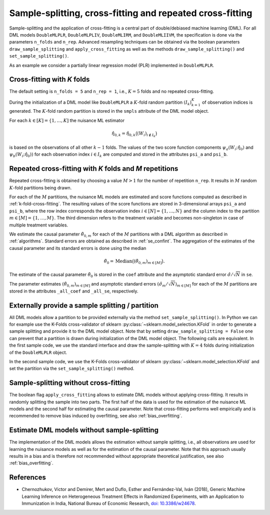 .. _resampling:

Sample-splitting, cross-fitting and repeated cross-fitting
----------------------------------------------------------

Sample-splitting and the application of cross-fitting is a central part of double/debiased machine learning (DML).
For all DML models
``DoubleMLPLR``,
``DoubleMLPLIV``,
``DoubleMLIRM``,
and ``DoubleMLIIVM``,
the specification is done via the parameters ``n_folds`` and ``n_rep``.
Advanced resampling techniques can be obtained via the boolean parameters
``draw_sample_splitting`` and ``apply_cross_fitting`` as well as the methods
``draw_sample_splitting()`` and ``set_sample_splitting()``.

As an example we consider a partially linear regression model (PLR)
implemented in ``DoubleMLPLR``.

.. tab-set::

    .. tab-item:: Python
        :sync: py

        .. ipython:: python

            import doubleml as dml
            import numpy as np
            from doubleml.datasets import make_plr_CCDDHNR2018
            from sklearn.ensemble import RandomForestRegressor
            from sklearn.base import clone

            learner = RandomForestRegressor(n_estimators=100, max_features=20, max_depth=5, min_samples_leaf=2)
            ml_l = clone(learner)
            ml_m = clone(learner)
            np.random.seed(1234)
            obj_dml_data = make_plr_CCDDHNR2018(alpha=0.5, n_obs=100)

    .. tab-item:: R
        :sync: r

        .. jupyter-execute::

            library(DoubleML)
            library(mlr3)
            lgr::get_logger("mlr3")$set_threshold("warn")
            library(mlr3learners)
            library(data.table)

            learner = lrn("regr.ranger", num.trees = 100, mtry = 20, min.node.size = 2, max.depth = 5)
            ml_l = learner
            ml_m = learner
            data = make_plr_CCDDHNR2018(alpha=0.5, n_obs=100, return_type = "data.table")
            obj_dml_data = DoubleMLData$new(data,
                                            y_col = "y",
                                            d_cols = "d")

.. _k-fold-cross-fitting:

Cross-fitting with *K* folds
++++++++++++++++++++++++++++++++++

The default setting is ``n_folds = 5`` and ``n_rep = 1``, i.e.,
:math:`K=5` folds and no repeated cross-fitting.

.. tab-set::

    .. tab-item:: Python
        :sync: py

        .. ipython:: python

            dml_plr_obj = dml.DoubleMLPLR(obj_dml_data, ml_l, ml_m, n_folds = 5, n_rep = 1)
            print(dml_plr_obj.n_folds)
            print(dml_plr_obj.n_rep)

    .. tab-item:: R
        :sync: r

        .. jupyter-execute::

            dml_plr_obj = DoubleMLPLR$new(obj_dml_data, ml_l, ml_m, n_folds = 5, n_rep = 1)
            print(dml_plr_obj$n_folds)
            print(dml_plr_obj$n_rep)

During the initialization of a DML model like ``DoubleMLPLR`` a :math:`K`-fold random
partition :math:`(I_k)_{k=1}^{K}` of observation indices is generated.
The :math:`K`-fold random partition is stored in the ``smpls`` attribute of the DML model object.

.. TODO: add more detailed describtion of the ``smpls`` list. Or refer to the attribute description.

.. tab-set::

    .. tab-item:: Python
        :sync: py

        .. ipython:: python

            print(dml_plr_obj.smpls)

    .. tab-item:: R
        :sync: r

        .. jupyter-execute::

            dml_plr_obj$smpls

For each :math:`k \in [K] = \lbrace 1, \ldots, K]` the nuisance ML estimator

.. math::

    \hat{\eta}_{0,k} = \hat{\eta}_{0,k}\big((W_i)_{i\not\in I_k}\big)

is based on the observations of all other :math:`k-1` folds.
The values of the two score function components
:math:`\psi_a(W_i; \hat{\eta}_0)` and :math:`\psi_b(W_i; \hat{\eta}_0))`
for each observation index :math:`i \in I_k` are computed and
stored in the attributes ``psi_a`` and ``psi_b``.

.. tab-set::

    .. tab-item:: Python
        :sync: py

        .. ipython:: python

            dml_plr_obj.fit();
            print(dml_plr_obj.psi_elements['psi_a'][:5])
            print(dml_plr_obj.psi_elements['psi_b'][:5])

    .. tab-item:: R
        :sync: r

        .. jupyter-execute::

            dml_plr_obj$fit()
            print(dml_plr_obj$psi_a[1:5, ,1])
            print(dml_plr_obj$psi_b[1:5, ,1])

.. _repeated-cross-fitting:

Repeated cross-fitting with *K* folds and *M* repetitions
++++++++++++++++++++++++++++++++++++++++++++++++++++++++++++++++++++

Repeated cross-fitting is obtained by choosing a value :math:`M>1` for the number of repetition ``n_rep``.
It results in :math:`M` random :math:`K`-fold partitions being drawn.

.. tab-set::

    .. tab-item:: Python
        :sync: py

        .. ipython:: python

            dml_plr_obj = dml.DoubleMLPLR(obj_dml_data, ml_l, ml_m, n_folds = 5, n_rep = 10)
            print(dml_plr_obj.n_folds)
            print(dml_plr_obj.n_rep)

    .. tab-item:: R
        :sync: r

        .. jupyter-execute::

            dml_plr_obj = DoubleMLPLR$new(obj_dml_data, ml_l, ml_m, n_folds = 5, n_rep = 10)
            print(dml_plr_obj$n_folds)
            print(dml_plr_obj$n_rep)

For each of the :math:`M` partitions, the nuisance ML models are estimated and score functions computed as described
in :ref:`k-fold-cross-fitting`.
The resulting values of the score functions are stored in 3-dimensional arrays ``psi_a`` and ``psi_b``, where the
row index corresponds the observation index :math:`i \in [N] = \lbrace 1, \ldots, N\rbrace`
and the column index to the partition :math:`m \in [M] = \lbrace 1, \ldots, M\rbrace`.
The third dimension refers to the treatment variable and becomes non-singleton in case of multiple treatment variables.

.. TODO: decide whether we always place hints with regards to the multiple treatment case or whether we always refer to the case of one treatment variable and the multiple treatment case is handled in one section of the documentation which is solely discussing the multiple treatment case.
.. Note that in case of multiple treatment variables the score functions are 3-dimensional arrays where the third dimension
.. refers to the different treatment variables.

.. tab-set::

    .. tab-item:: Python
        :sync: py

        .. ipython:: python

            dml_plr_obj.fit();
            print(dml_plr_obj.psi_elements['psi_a'][:5, :, 0])
            print(dml_plr_obj.psi_elements['psi_b'][:5, :, 0])

    .. tab-item:: R
        :sync: r

        .. jupyter-execute::

            dml_plr_obj$fit()
            print(dml_plr_obj$psi_a[1:5, ,1])
            print(dml_plr_obj$psi_b[1:5, ,1])

We estimate the causal parameter :math:`\tilde{\theta}_{0,m}` for each of the :math:`M` partitions with a DML
algorithm as described in :ref:`algorithms`.
Standard errors are obtained as described in :ref:`se_confint`.
The aggregation of the estimates of the causal parameter and its standard errors is done using the median

.. math::
    \tilde{\theta}_{0} = \text{Median}\big((\tilde{\theta}_{0,m})_{m \in [M]}\big).
The estimate of the causal parameter :math:`\tilde{\theta}_{0}` is stored in the ``coef`` attribute
and the asymptotic standard error :math:`\hat{\sigma}/\sqrt{N}` in ``se``.

.. tab-set::

    .. tab-item:: Python
        :sync: py

        In python, the confidence intervals and p-values are based on the :py:class:`doubleml.DoubleMLFramework` object.
        This class provides methods such as ``confint``, ``bootstrap`` or ``p_adjust``. For different repetitions, 
        the computations are done separately and combined via the median (based on Chernozhukov et al., 2018).

        The estimate of the asymptotic standard error :math:`\hat{\sigma}/\sqrt{N}` is then based on the median aggregated confidence intervals with crictial value :math:`1.96`, i.e.,

        .. math::

            \hat{\sigma}/\sqrt{N} = (\text{Median}\big((\tilde{\theta}_{0,m} + 1.96\cdot \tilde{\sigma}_{m}/\sqrt{N})_{m \in [M]}\big) - \text{Median}\big((\tilde{\theta}_{0,m})_{m \in [M]}\big)) / 1.96.

        Remark that methods such as methods such as ``confint``, ``bootstrap`` or ``p_adjust`` do not use the the estimate of the standard error.

        .. ipython:: python

            print(dml_plr_obj.coef)
            print(dml_plr_obj.se)

    .. tab-item:: R
        :sync: r

        The aggregation of the standard errors is done using the median

        .. math::

            \hat{\sigma} = \sqrt{\text{Median}\big((\hat{\sigma}_m^2 + (\tilde{\theta}_{0,m} - \tilde{\theta}_{0})^2)_{m \in [M]}\big)}.

        .. jupyter-execute::

            print(dml_plr_obj$coef)
            print(dml_plr_obj$se)

The parameter estimates :math:`(\tilde{\theta}_{0,m})_{m \in [M]}` and asymptotic standard errors
:math:`(\hat{\sigma}_m/\sqrt{N})_{m \in [M]}` for each of the :math:`M` partitions are stored in the attributes
``_all_coef`` and ``_all_se``, respectively.

.. tab-set::

    .. tab-item:: Python
        :sync: py

        .. ipython:: python

            print(dml_plr_obj._all_coef)
            print(dml_plr_obj._all_se)

    .. tab-item:: R
        :sync: r

        .. jupyter-execute::

            print(dml_plr_obj$all_coef)
            print(dml_plr_obj$all_se)



Externally provide a sample splitting / partition
+++++++++++++++++++++++++++++++++++++++++++++++++

All DML models allow a partition to be provided externally via the method ``set_sample_splitting()``.
In Python we can for example use the K-Folds cross-validator of sklearn :py:class:`~sklearn.model_selection.KFold` in
order to generate a sample splitting and provide it to the DML model object.
Note that by setting ``draw_sample_splitting = False`` one can prevent that a partition is drawn during initialization
of the DML model object.
The following calls are equivalent.
In the first sample code, we use the standard interface and draw the sample-splitting with :math:`K=4` folds during
initialization of the ``DoubleMLPLR`` object.

.. tab-set::

    .. tab-item:: Python
        :sync: py

        .. ipython:: python

            np.random.seed(314)
            dml_plr_obj_internal = dml.DoubleMLPLR(obj_dml_data, ml_l, ml_m, n_folds = 4)
            print(dml_plr_obj_internal.fit().summary)

    .. tab-item:: R
        :sync: r

        .. jupyter-execute::

            set.seed(314)
            dml_plr_obj_internal = DoubleMLPLR$new(obj_dml_data, ml_l, ml_m, n_folds = 4)
            dml_plr_obj_internal$fit()
            dml_plr_obj_internal$summary()

In the second sample code, we use the K-Folds cross-validator of sklearn :py:class:`~sklearn.model_selection.KFold`
and set the partition via the ``set_sample_splitting()`` method.

.. tab-set::

    .. tab-item:: Python
        :sync: py

        .. ipython:: python

            dml_plr_obj_external = dml.DoubleMLPLR(obj_dml_data, ml_l, ml_m, draw_sample_splitting = False)

            from sklearn.model_selection import KFold
            np.random.seed(314)
            kf = KFold(n_splits=4, shuffle=True)
            smpls = [(train, test) for train, test in kf.split(obj_dml_data.x)]

            dml_plr_obj_external.set_sample_splitting(smpls);
            print(dml_plr_obj_external.fit().summary)

    .. tab-item:: R
        :sync: r

        .. jupyter-execute::

            dml_plr_obj_external = DoubleMLPLR$new(obj_dml_data, ml_l, ml_m, draw_sample_splitting = FALSE)

            set.seed(314)
            # set up a task and cross-validation resampling scheme in mlr3
            my_task = Task$new("help task", "regr", data)
            my_sampling = rsmp("cv", folds = 4)$instantiate(my_task)

            train_ids = lapply(1:4, function(x) my_sampling$train_set(x))
            test_ids = lapply(1:4, function(x) my_sampling$test_set(x))
            smpls = list(list(train_ids = train_ids, test_ids = test_ids))

            dml_plr_obj_external$set_sample_splitting(smpls)
            dml_plr_obj_external$fit()
            dml_plr_obj_external$summary()

Sample-splitting without cross-fitting
++++++++++++++++++++++++++++++++++++++

The boolean flag ``apply_cross_fitting`` allows to estimate DML models without applying cross-fitting.
It results in randomly splitting the sample into two parts.
The first half of the data is used for the estimation of the nuisance ML models and the second half for estimating the
causal parameter.
Note that cross-fitting performs well empirically and is recommended to remove bias induced by overfitting, see also
:ref:`bias_overfitting`.

.. tab-set::

    .. tab-item:: Python
        :sync: py

        .. note:: 
            The flag ``apply_cross_fitting`` is deprecated for the python package. To avoid cross-fitting, please use the option
            to set :ref:`external predictions <ext_pred>`.

    .. tab-item:: R
        :sync: r

        .. jupyter-execute::

            dml_plr_obj_external = DoubleMLPLR$new(obj_dml_data, ml_l, ml_m,
                                                n_folds = 2, apply_cross_fitting = FALSE)
            dml_plr_obj_external$fit()
            dml_plr_obj_external$summary()

        Note, that in order to split data unevenly into train and test sets the interface to externally set the sample splitting
        via ``set_sample_splitting()`` needs to be applied, like for example:

        .. jupyter-execute::

            dml_plr_obj_external = DoubleMLPLR$new(obj_dml_data, ml_l, ml_m,
                                                    n_folds = 2, apply_cross_fitting = FALSE,
                                                    draw_sample_splitting = FALSE)

            set.seed(314)
            # set up a task and cross-validation resampling scheme in mlr3
            my_task = Task$new("help task", "regr", data)
            my_sampling = rsmp("holdout", ratio = 0.8)$instantiate(my_task)

            train_ids = list(my_sampling$train_set(1))
            test_ids = list(my_sampling$test_set(1))
            smpls = list(list(train_ids = train_ids, test_ids = test_ids))

            dml_plr_obj_external$set_sample_splitting(smpls)
            dml_plr_obj_external$fit()
            dml_plr_obj_external$summary()


Estimate DML models without sample-splitting
++++++++++++++++++++++++++++++++++++++++++++

The implementation of the DML models allows the estimation without sample splitting, i.e., all observations are used
for learning the nuisance models as well as for the estimation of the causal parameter.
Note that this approach usually results in a bias and is therefore not recommended without appropriate theoretical
justification, see also :ref:`bias_overfitting`.


.. tab-set::

    .. tab-item:: Python
        :sync: py

        .. note:: 
            The flag ``apply_cross_fitting`` is deprecated for the python package. To avoid cross-fitting, please use the option
            to set :ref:`external predictions <ext_pred>`. Additionally, the number of folds ``n_folds`` is expected to be at least ``2``.

    .. tab-item:: R
        :sync: r

        .. jupyter-execute::

            dml_plr_no_split = DoubleMLPLR$new(obj_dml_data, ml_l, ml_m,
                                            n_folds = 1, apply_cross_fitting = FALSE)

            set.seed(314)
            dml_plr_no_split$fit()
            dml_plr_no_split$summary()


References
++++++++++

* Chernozhukov, Victor and Demirer, Mert and Duflo, Esther and Fernández-Val, Iván (2018), Generic Machine Learning Inference on Heterogeneous Treatment Effects in Randomized Experiments, with an Application to Immunization in India, National Bureau of Economic Research,  `doi: 10.3386/w24678 <https://dx.doi.org/10.3386/w24678>`_.
